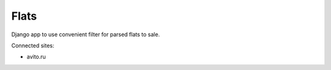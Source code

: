 Flats
=====

Django app to use convenient filter for parsed flats to sale.

Connected sites:

- avito.ru